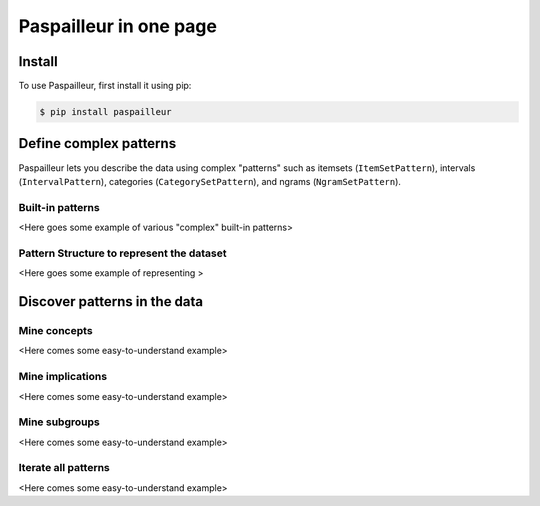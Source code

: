 Paspailleur in one page
=======================

.. _installation:

Install
-------

To use Paspailleur, first install it using pip:

.. code-block:: console

   $ pip install paspailleur


Define complex patterns
-----------------------

Paspailleur lets you describe the data using complex "patterns" such as itemsets (``ItemSetPattern``), intervals (``IntervalPattern``), categories (``CategorySetPattern``), and ngrams (``NgramSetPattern``).

Built-in patterns
.................

<Here goes some example of various "complex" built-in patterns>

Pattern Structure to represent the dataset
..........................................

<Here goes some example of representing >


Discover patterns in the data
-----------------------------

Mine concepts
.............

<Here comes some easy-to-understand example>

Mine implications
.................

<Here comes some easy-to-understand example>

Mine subgroups
..............

<Here comes some easy-to-understand example>

Iterate all patterns
....................

<Here comes some easy-to-understand example>